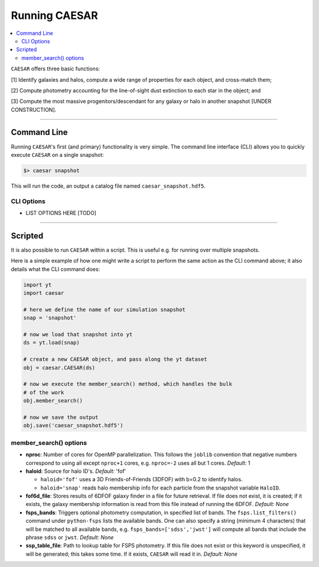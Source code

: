 
Running CAESAR
**************

.. contents::
   :local:
   :depth: 3

``CAESAR`` offers three basic functions:

[1] Identify galaxies and halos, compute a wide range of properties for each object, and cross-match them;

[2] Compute photometry accounting for the line-of-sight dust extinction to each star in the object; and

[3] Compute the most massive progenitors/descendant for any galaxy or halo in another snapshot [UNDER CONSTRUCTION].

----

Command Line
============

Running ``CAESAR``'s first (and primary) functionality is very simple.  
The command line interface (CLI) allows you to quickly execute
``CAESAR`` on a single snapshot:

.. code-block:: bash

   $> caesar snapshot

This will run the code, an output a catalog file named ``caesar_snapshot.hdf5``.

CLI Options
-----------

* LIST OPTIONS HERE [TODO]

----

Scripted
========

It is also possible to run ``CAESAR`` within a script.  This is 
useful e.g. for running over multiple snapshots.

Here is a simple example of how one might write a script to perform the same action as
the CLI command above; it also details what the CLI command does:

.. code-block:: python

   import yt
   import caesar

   # here we define the name of our simulation snapshot
   snap = 'snapshot'

   # now we load that snapshot into yt
   ds = yt.load(snap)

   # create a new CAESAR object, and pass along the yt dataset
   obj = caesar.CAESAR(ds)

   # now we execute the member_search() method, which handles the bulk
   # of the work
   obj.member_search()

   # now we save the output
   obj.save('caesar_snapshot.hdf5')
  
member_search() options
----------------------- 

* **nproc**:  Number of cores for OpenMP parallelization.  This follows the ``joblib`` convention that negative numbers correspond to using all except ``nproc+1`` cores, e.g. ``nproc=-2`` uses all but 1 cores. *Default:* 1

* **haloid**:  Source for halo ID's.  *Default:* 'fof'

  * ``haloid='fof'`` uses a 3D Friends-of-Friends (3DFOF) with b=0.2 to identify halos.  

  * ``haloid='snap'`` reads halo membership info for each particle from the snapshot variable ``HaloID``.  

* **fof6d_file**:  Stores results of 6DFOF galaxy finder in a file for future retrieval.  If file does not exist, it is created; if it exists, the galaxy membership information is read from this file instead of running the 6DFOF.  *Default:* *None*

* **fsps_bands**:  Triggers optional photometry computation, in specified list of bands. The ``fsps.list_filters()`` command under ``python-fsps`` lists the available bands.  One can also specify a string (minimum 4 characters) that will be matched to all available bands, e.g. ``fsps_bands=['sdss','jwst']`` will compute all bands that include the phrase ``sdss`` or ``jwst``. *Default:* *None*

* **ssp_table_file**: Path to lookup table for FSPS photometry.  If this file does not exist or this keyword is unspecified, it will be generated; this takes some time.  If it exists, ``CAESAR`` will read it in. *Default:* *None*




